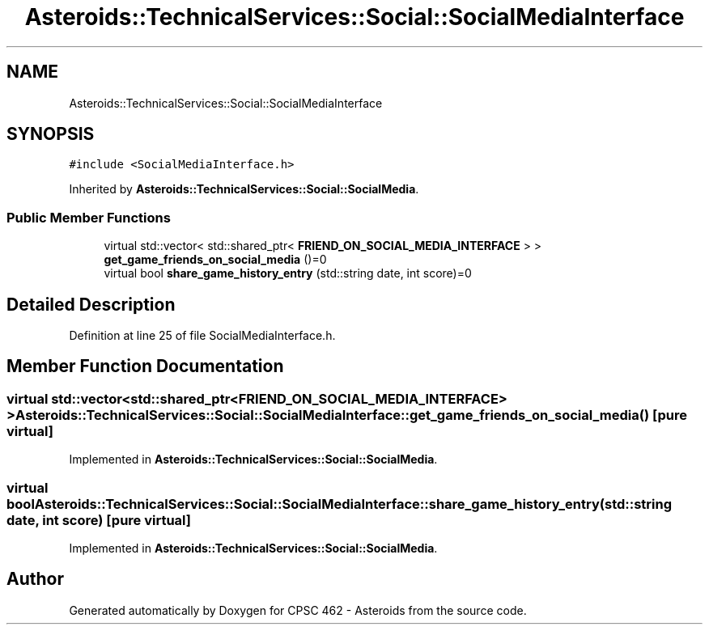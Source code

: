 .TH "Asteroids::TechnicalServices::Social::SocialMediaInterface" 3 "Fri Dec 14 2018" "CPSC 462 - Asteroids" \" -*- nroff -*-
.ad l
.nh
.SH NAME
Asteroids::TechnicalServices::Social::SocialMediaInterface
.SH SYNOPSIS
.br
.PP
.PP
\fC#include <SocialMediaInterface\&.h>\fP
.PP
Inherited by \fBAsteroids::TechnicalServices::Social::SocialMedia\fP\&.
.SS "Public Member Functions"

.in +1c
.ti -1c
.RI "virtual std::vector< std::shared_ptr< \fBFRIEND_ON_SOCIAL_MEDIA_INTERFACE\fP > > \fBget_game_friends_on_social_media\fP ()=0"
.br
.ti -1c
.RI "virtual bool \fBshare_game_history_entry\fP (std::string date, int score)=0"
.br
.in -1c
.SH "Detailed Description"
.PP 
Definition at line 25 of file SocialMediaInterface\&.h\&.
.SH "Member Function Documentation"
.PP 
.SS "virtual std::vector<std::shared_ptr<\fBFRIEND_ON_SOCIAL_MEDIA_INTERFACE\fP> > Asteroids::TechnicalServices::Social::SocialMediaInterface::get_game_friends_on_social_media ()\fC [pure virtual]\fP"

.PP
Implemented in \fBAsteroids::TechnicalServices::Social::SocialMedia\fP\&.
.SS "virtual bool Asteroids::TechnicalServices::Social::SocialMediaInterface::share_game_history_entry (std::string date, int score)\fC [pure virtual]\fP"

.PP
Implemented in \fBAsteroids::TechnicalServices::Social::SocialMedia\fP\&.

.SH "Author"
.PP 
Generated automatically by Doxygen for CPSC 462 - Asteroids from the source code\&.
